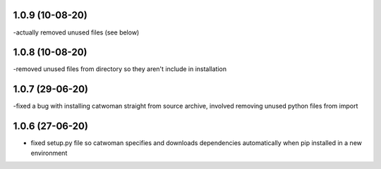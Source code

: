 .. :changelog:
1.0.9 (10-08-20)
~~~~~~~~~~~~~~~~~
-actually removed unused files (see below)

1.0.8 (10-08-20)
~~~~~~~~~~~~~~~~~
-removed unused files from directory so they aren't include in installation

1.0.7 (29-06-20)
~~~~~~~~~~~~~~~~~
-fixed a bug with installing catwoman straight from source archive, involved removing unused python files from import

1.0.6 (27-06-20)
~~~~~~~~~~~~~~~~~~
- fixed setup.py file so catwoman specifies and downloads dependencies automatically when pip installed in a new environment

